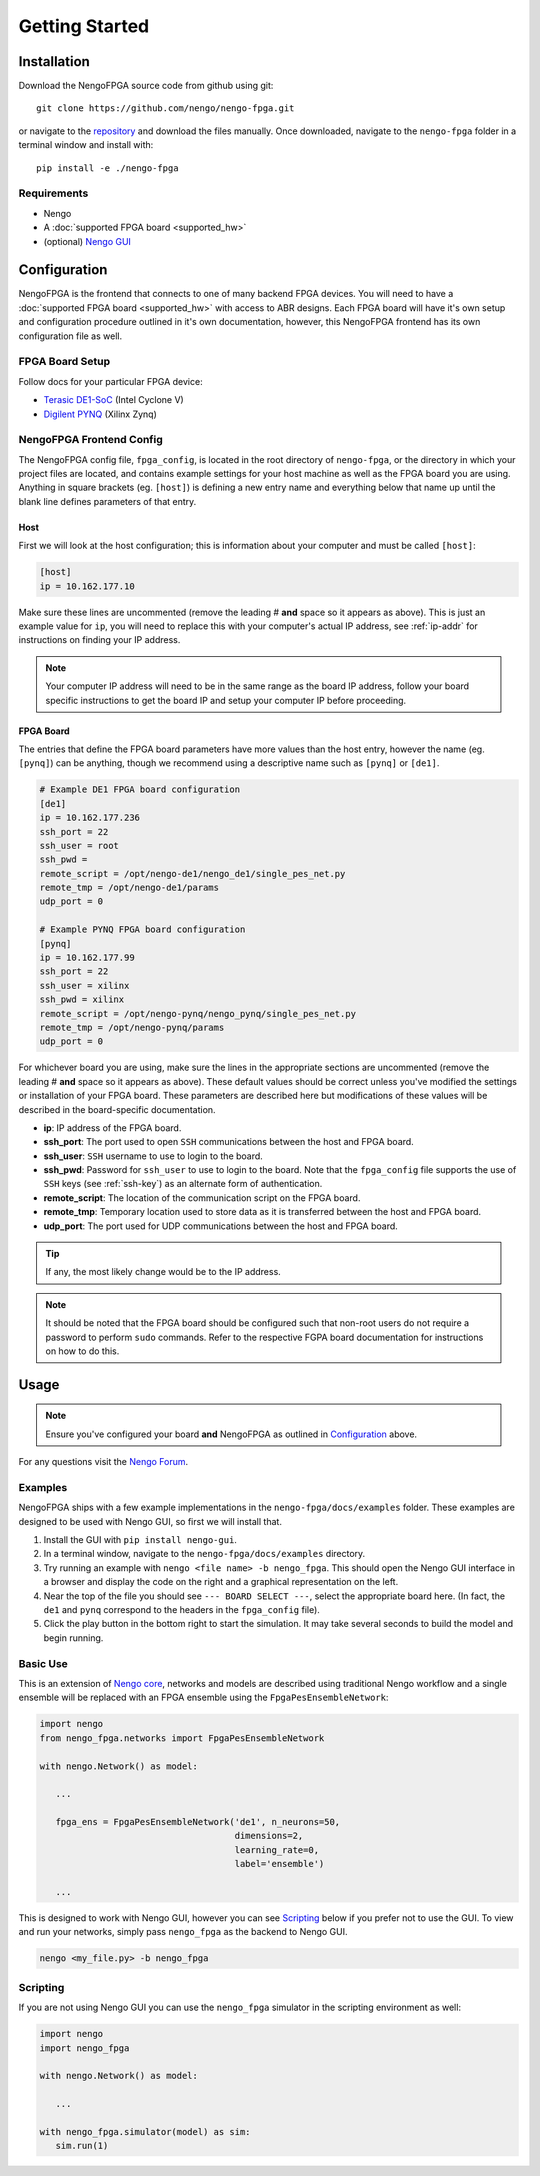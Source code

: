 ***************
Getting Started
***************

Installation
============

Download the NengoFPGA source code from github using git::

   git clone https://github.com/nengo/nengo-fpga.git

or navigate to the `repository <https://github.com/nengo/nengo-fpga>`_ and download the files manually. Once downloaded, navigate to the ``nengo-fpga`` folder in a terminal window and install with::

   pip install -e ./nengo-fpga

..    python setup.py install

.. NengoFPGA can be easily installed with pip:

   .. code-block:: python

..   pip install nengo-fpga

Requirements
------------

- Nengo
- A :doc:`supported FPGA board <supported_hw>`
- (optional) `Nengo GUI <https://github.com/nengo/nengo-gui>`_

.. Developer Install
.. -----------------

.. If you want to modify NengoFPGA, or get the very latest updates,
   you will need to perform a developer installation, simply replace ``install`` with ``develop`` when running setup::

    python setup.py develop

   .. code-block:: bash

..   git clone https://github.com/nengo/nengo-fpga.git
..   pip install -e ./nengo-fpga

Configuration
=============

NengoFPGA is the frontend that connects to one of many backend FPGA devices.
You will need to have a :doc:`supported FPGA board <supported_hw>` with access to ABR designs. Each FPGA board will have it's own setup and configuration procedure outlined in it's own documentation, however, this NengoFPGA frontend has its own configuration file as well.


FPGA Board Setup
----------------

Follow docs for your particular FPGA device:

- `Terasic DE1-SoC <https://www.nengo.ai/nengo-de1>`_ (Intel Cyclone V)
- `Digilent PYNQ <https://www.nengo.ai/nengo-pynq>`_ (Xilinx Zynq)


NengoFPGA Frontend Config
-------------------------

The NengoFPGA config file, ``fpga_config``, is located in the root directory of ``nengo-fpga``, or the directory in which your project files are located, and contains example settings for your host machine as well as the FPGA board you are using. Anything in square brackets (eg. ``[host]``) is defining a new entry name and everything below that name up until the blank line defines parameters of that entry.

Host
^^^^

First we will look at the host configuration; this is information about your computer and must be called ``[host]``:

.. code-block:: none

   [host]
   ip = 10.162.177.10

Make sure these lines are uncommented (remove the leading # **and** space so it appears as above). This is just an example value for ``ip``, you will need to replace this with your computer's actual IP address, see :ref:`ip-addr` for instructions on finding your IP address.

.. note::
   Your computer IP address will need to be in the same range as the board IP address, follow your board specific instructions to get the board IP and setup your computer IP before proceeding.

FPGA Board
^^^^^^^^^^

.. do we want any of this in the board-specific repos?

The entries that define the FPGA board parameters have more values than the host entry, however the name (eg. ``[pynq]``) can be anything, though we recommend using a descriptive name such as ``[pynq]`` or ``[de1]``.

.. code-block:: none

   # Example DE1 FPGA board configuration
   [de1]
   ip = 10.162.177.236
   ssh_port = 22
   ssh_user = root
   ssh_pwd =
   remote_script = /opt/nengo-de1/nengo_de1/single_pes_net.py
   remote_tmp = /opt/nengo-de1/params
   udp_port = 0

   # Example PYNQ FPGA board configuration
   [pynq]
   ip = 10.162.177.99
   ssh_port = 22
   ssh_user = xilinx
   ssh_pwd = xilinx
   remote_script = /opt/nengo-pynq/nengo_pynq/single_pes_net.py
   remote_tmp = /opt/nengo-pynq/params
   udp_port = 0

For whichever board you are using, make sure the lines in the appropriate sections are uncommented (remove the leading # **and** space so it appears as above). These default values should be correct unless you've modified the settings or installation of your FPGA board. These parameters are described here but modifications of these values will be described in the board-specific documentation.

- **ip**: IP address of the FPGA board.
- **ssh_port**: The port used to open ``SSH`` communications between the host and FPGA board.
- **ssh_user**: ``SSH`` username to use to login to the board.
- **ssh_pwd**: Password for ``ssh_user`` to use to login to the board. Note that the ``fpga_config`` file supports the use of ``SSH`` keys (see :ref:`ssh-key`) as an alternate form of authentication.
- **remote_script**: The location of the communication script on the FPGA board.
- **remote_tmp**: Temporary location used to store data as it is transferred between the host and FPGA board.
- **udp_port**: The port used for UDP communications between the host and FPGA board.

.. tip::
   If any, the most likely change would be to the IP address.


.. note::
   It should be noted that the FPGA board should be configured such that non-root users do not require a password to perform ``sudo`` commands. Refer to the respective FGPA board documentation for instructions on how to do this.

Usage
=====

.. note::
   Ensure you've configured your board **and** NengoFPGA as outlined in `Configuration`_ above.


For any questions visit the `Nengo Forum <https://forum.nengo.ai>`_.

Examples
--------

NengoFPGA ships with a few example implementations in the ``nengo-fpga/docs/examples`` folder. These examples are designed to be used with Nengo GUI, so first we will install that.

1. Install the GUI with ``pip install nengo-gui``.
#. In a terminal window, navigate to the ``nengo-fpga/docs/examples`` directory.
#. Try running an example with ``nengo <file name> -b nengo_fpga``. This should open the Nengo GUI interface in a browser and display the code on the right and a graphical representation on the left.
#. Near the top of the file you should see ``--- BOARD SELECT ---``, select the appropriate board here. (In fact, the ``de1`` and ``pynq`` correspond to the headers in the ``fpga_config`` file).
#. Click the play button in the bottom right to start the simulation. It may take several seconds to build the model and begin running.

Basic Use
---------

.. todo::
   Explain this better, maybe show two ensembles and a learning connection being replaced with an FPGA ens?

This is an extension of `Nengo core <https://github.com/nengo/nengo>`_, networks and models are described using traditional Nengo workflow and a single ensemble will be replaced with an FPGA ensemble using the ``FpgaPesEnsembleNetwork``:

.. code-block:: python

   import nengo
   from nengo_fpga.networks import FpgaPesEnsembleNetwork

   with nengo.Network() as model:

      ...

      fpga_ens = FpgaPesEnsembleNetwork('de1', n_neurons=50,
                                        dimensions=2,
                                        learning_rate=0,
                                        label='ensemble')

      ...


This is designed to work with Nengo GUI, however you can see `Scripting`_ below if you prefer not to use the GUI. To view and run your networks, simply pass ``nengo_fpga`` as the backend to Nengo GUI.

.. code-block:: bash

   nengo <my_file.py> -b nengo_fpga


Scripting
---------

If you are not using Nengo GUI you can use the ``nengo_fpga`` simulator in the scripting environment as well:

.. code-block:: python

   import nengo
   import nengo_fpga

   with nengo.Network() as model:

      ...

   with nengo_fpga.simulator(model) as sim:
      sim.run(1)

